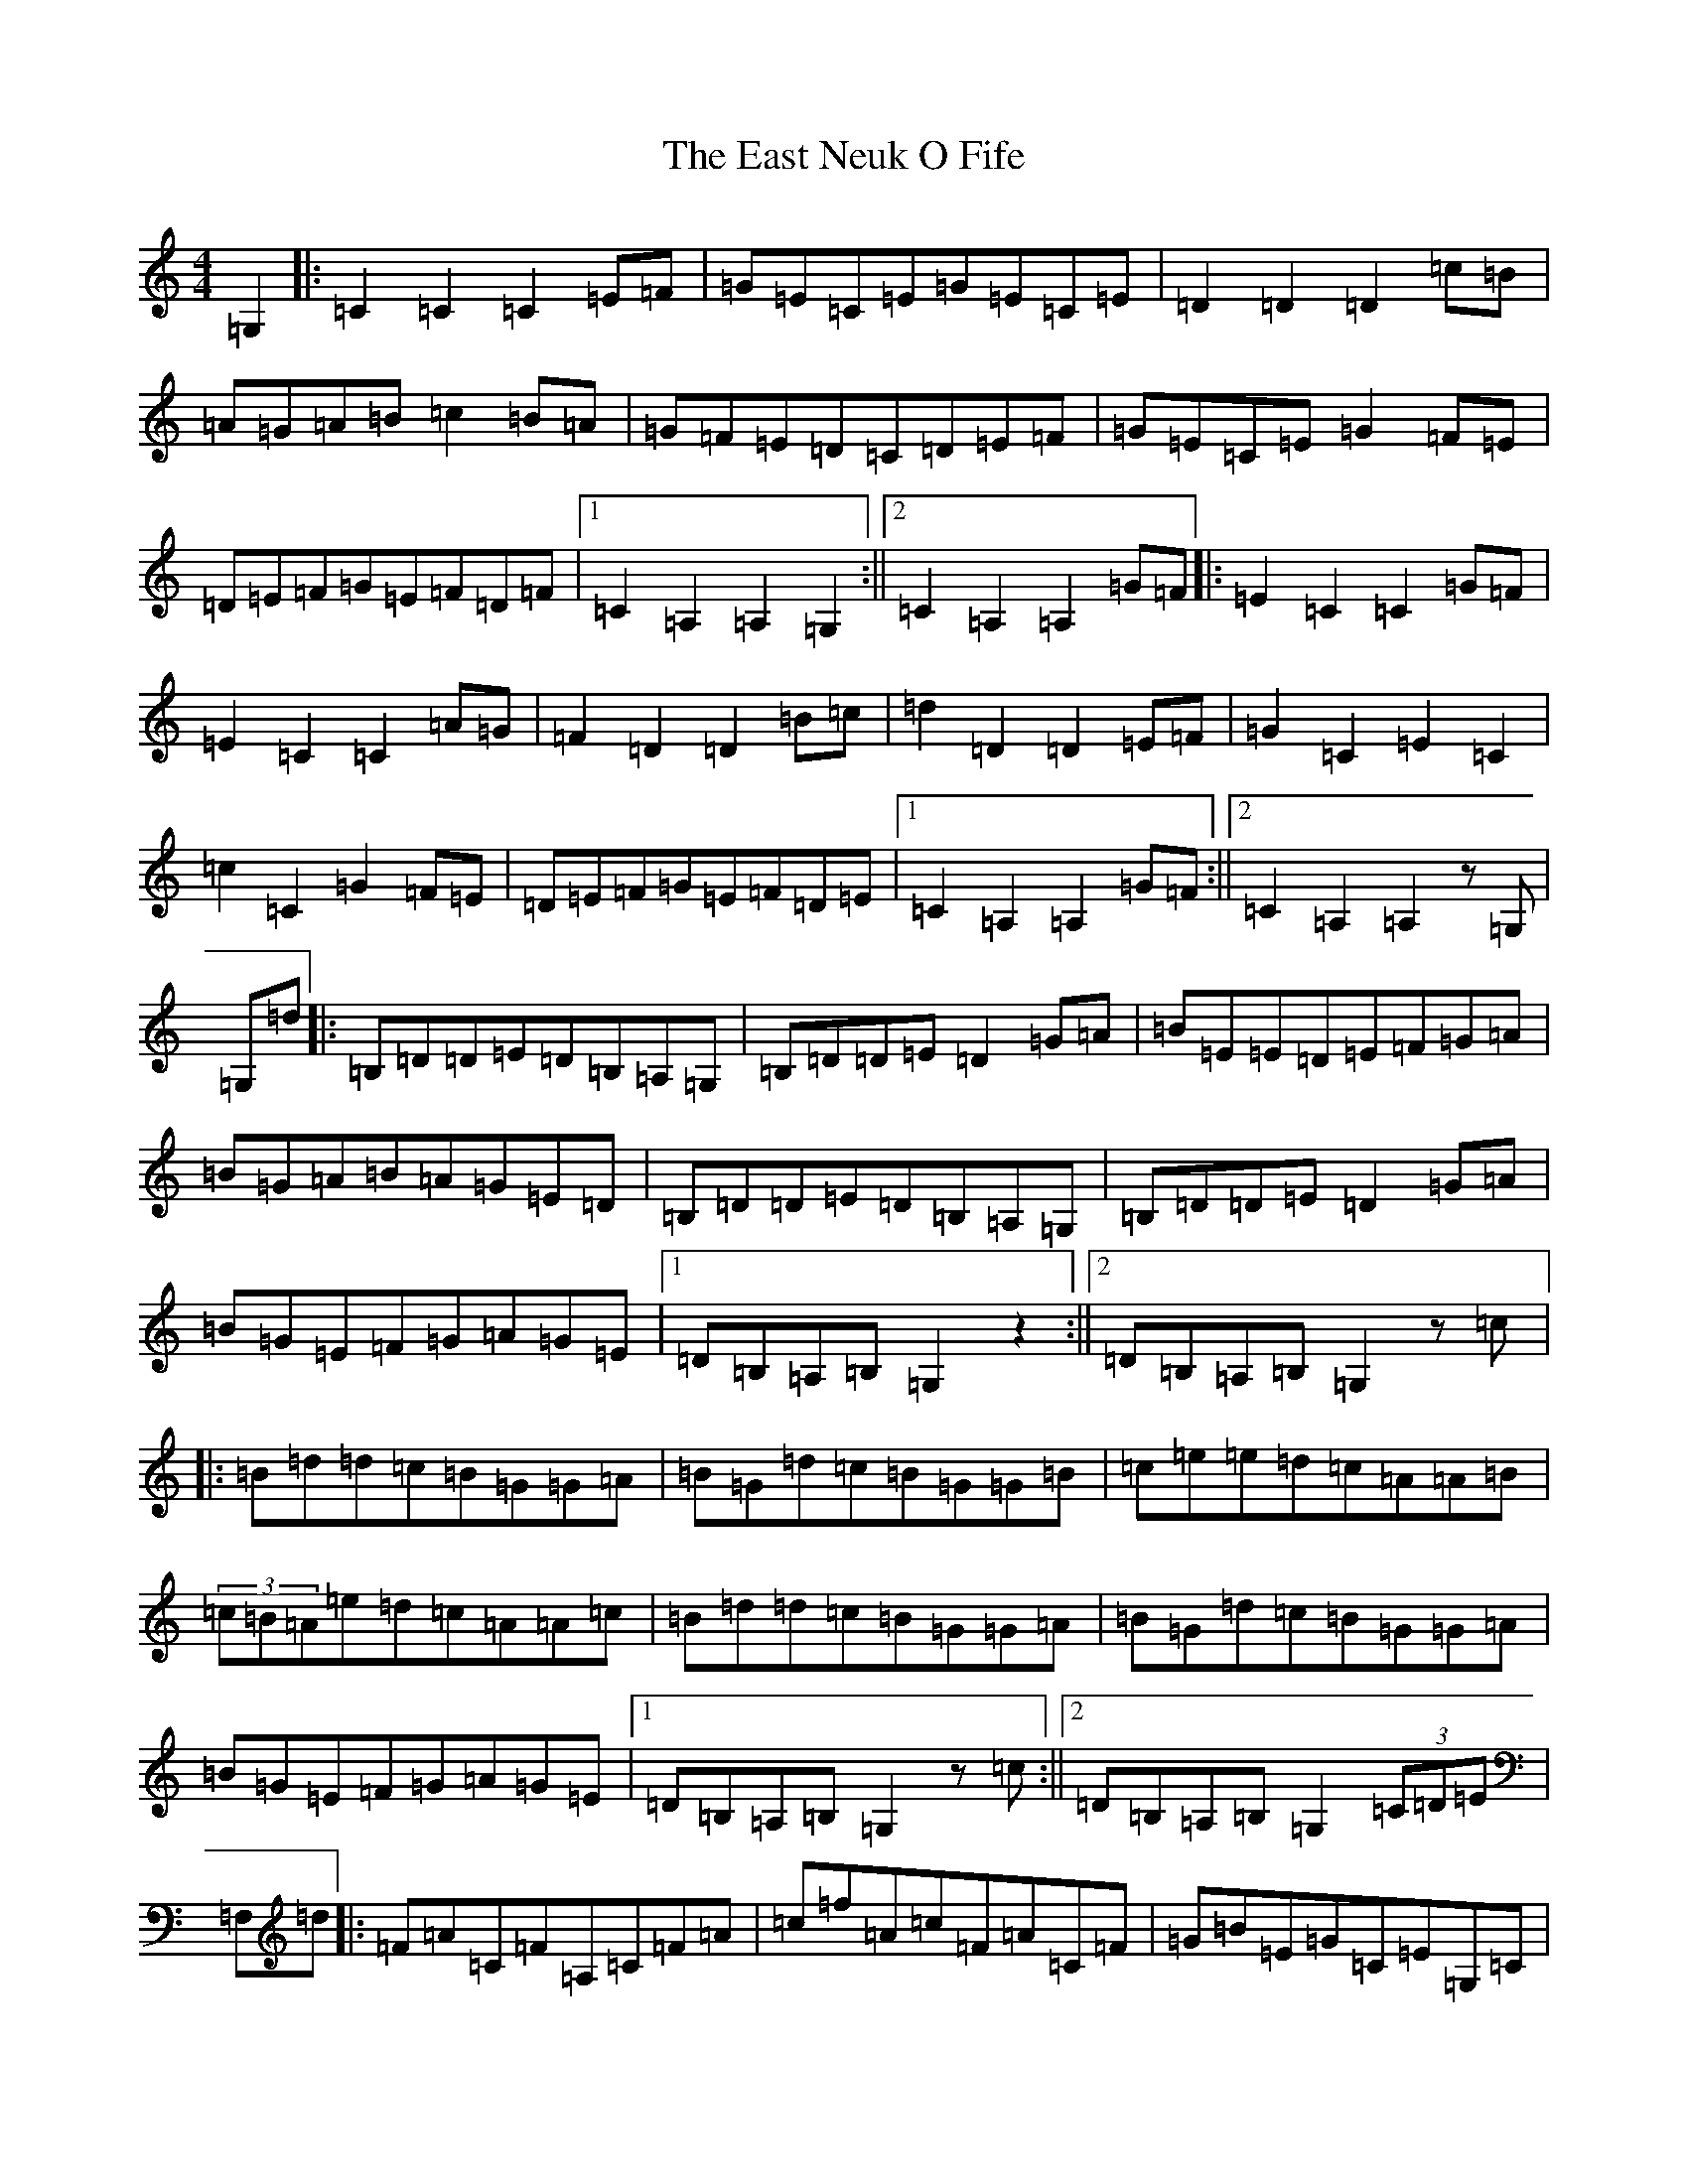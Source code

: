 X: 5932
T: East Neuk O Fife, The
S: https://thesession.org/tunes/21866#setting43909
R: reel
M:4/4
L:1/8
K: C Major
=G,2|:=C2=C2=C2=E=F|=G=E=C=E=G=E=C=E|=D2=D2=D2=c=B|=A=G=A=B=c2=B=A|=G=F=E=D=C=D=E=F|=G=E=C=E=G2=F=E|=D=E=F=G=E=F=D=F|1=C2=A,2=A,2=G,2:||2=C2=A,2=A,2=G=F|:=E2=C2=C2=G=F|=E2=C2=C2=A=G|=F2=D2=D2=B=c|=d2=D2=D2=E=F|=G2=C2=E2=C2|=c2=C2=G2=F=E|=D=E=F=G=E=F=D=E|1=C2=A,2=A,2=G=F:||2=C2=A,2=A,2z=G,|=G,=d|:=B,=D=D=E=D=B,=A,=G,|=B,=D=D=E=D2=G=A|=B=E=E=D=E=F=G=A|=B=G=A=B=A=G=E=D|=B,=D=D=E=D=B,=A,=G,|=B,=D=D=E=D2=G=A|=B=G=E=F=G=A=G=E|1=D=B,=A,=B,=G,2z2:||2=D=B,=A,=B,=G,2z=c|:=B=d=d=c=B=G=G=A|=B=G=d=c=B=G=G=B|=c=e=e=d=c=A=A=B|(3=c=B=A=e=d=c=A=A=c|=B=d=d=c=B=G=G=A|=B=G=d=c=B=G=G=A|=B=G=E=F=G=A=G=E|1=D=B,=A,=B,=G,2z=c:||2=D=B,=A,=B,=G,2(3=C=D=E|=F,=d|:=F=A=C=F=A,=C=F=A|=c=f=A=c=F=A=C=F|=G=B=E=G=C=E=G,=C|=E=C=E=G=B=G=E=C|=F=A=C=F=A,=C=F=A|=c=f=A=c=F=A=C=F|=D=E=F=G=A=B=B=c|1=e=d=B=G=F=B=A=G:||2=e=d=B=G=F2=G=F|=C=d|:=E=c=G=c=E=c=G=c|=E=C=E=G=c=G=E=C|=A=c=F=c=A=c=F=c|=A=F=A=c=f=e=d=c|=B=d=G=d=B=d=G=d|=B=G=B=c=f=d=B=d|=c=B=c=e=d=f=B=d|=c=B=c=d=c^A=A=G:|=F,=d|:=F=A=C=F=A,=C=F=A|=c=f=A=c=F=A=C=F|=G=B=E=G=C=E=G,=C|=E=C=E=G=B=G=E=C|=F=A=C=F=A,=C=F=A|=c=f=A=c=F=A=C=F|=D=E=F=G=A=B=B=c|1=e=d=B=G=F=B=A=G:||2=e=d=B=G=F2z2|